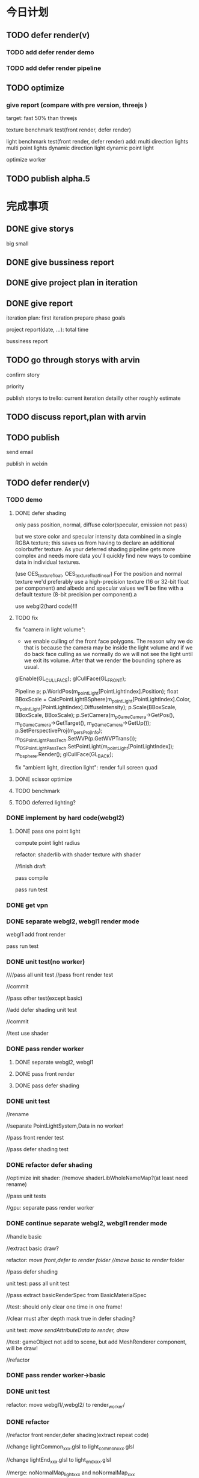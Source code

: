 * 今日计划
** TODO defer render(v)
*** TODO add defer render demo

*** TODO add defer render pipeline

** TODO optimize
*** give report (compare with pre version, threejs )
target: fast 50% than threejs

texture benchmark test(front render, defer render)

light benchmark test(front render, defer render)
add:
multi direction lights
multi point lights
dynamic direction light
dynamic point light




optimize worker


** TODO publish alpha.5


* 完成事项
** DONE give storys
CLOSED: [2017-07-22 Sat 14:39]
big
small



** DONE give bussiness report
CLOSED: [2017-07-22 Sat 15:45]


** DONE give project plan in iteration
CLOSED: [2017-07-22 Sat 15:45]

** DONE give report
CLOSED: [2017-07-22 Sat 17:26]
iteration plan:
first iteration prepare
phase goals

project report(date, ...):
total time


bussiness report


** TODO go through storys with arvin
confirm story

priority


publish storys to trello:
current iteration detailly
other roughly estimate



** TODO discuss report,plan with arvin


** TODO publish
send email

publish in weixin




** TODO defer render(v)
*** TODO demo
**** DONE defer shading
CLOSED: [2017-07-26 Wed 17:42]
only pass position, normal, diffuse color(specular, emission not pass)



but we store color and specular intensity data combined in a single RGBA texture; this saves us from having to declare
an additional colorbuffer texture. As your deferred shading pipeline gets more complex and needs more data you'll
quickly find new ways to combine data in individual textures. 


(use OES_texture_float, OES_texture_float_linear)
For the position and normal texture we'd preferably use a high-precision texture (16 or 32-bit float per component) and
albedo and specular values we'll be fine with a default texture (8-bit precision per component).a 



use webgl2(hard code)!!!




**** TODO fix

fix "camera in light volume":

- we enable culling of the front face polygons. The reason why we do that is because the camera may be inside the light
  volume and if we do back face culling as we normally do we will not see the light until we exit its volume. After that
  we render the bounding sphere as usual.


glEnable(GL_CULL_FACE);
    glCullFace(GL_FRONT);

    Pipeline p;
    p.WorldPos(m_pointLight[PointLightIndex].Position);
    float BBoxScale = CalcPointLightBSphere(m_pointLight[PointLightIndex].Color, 
                                            m_pointLight[PointLightIndex].DiffuseIntensity);
    p.Scale(BBoxScale, BBoxScale, BBoxScale);	
    p.SetCamera(m_pGameCamera->GetPos(), m_pGameCamera->GetTarget(), m_pGameCamera->GetUp());
    p.SetPerspectiveProj(m_persProjInfo); 
    m_DSPointLightPassTech.SetWVP(p.GetWVPTrans());
    m_DSPointLightPassTech.SetPointLight(m_pointLight[PointLightIndex]);
    m_bsphere.Render(); 
    glCullFace(GL_BACK);





fix "ambient light, direction light":
render full screen quad


**** DONE scissor optimize
CLOSED: [2017-07-28 Fri 17:08]

**** TODO benchmark


**** TODO deferred lighting?


*** DONE implement by hard code(webgl2)
CLOSED: [2017-08-04 Fri 15:05]
**** DONE pass one point light
CLOSED: [2017-08-04 Fri 15:05]

compute point light radius


refactor:
shaderlib with shader
texture with shader



//finish draft


pass compile


pass run test


*** DONE get vpn
CLOSED: [2017-08-04 Fri 15:43]


*** DONE separate webgl2, webgl1 render mode
CLOSED: [2017-08-06 Sun 12:37]
webgl1 add front render

pass run test

*** DONE unit test(no worker)
CLOSED: [2017-08-07 Mon 18:45]
////pass all unit test
//pass front render test

//commit


//pass other test(except basic)


//add defer shading unit test

//commit

//test use shader



*** DONE pass render worker
CLOSED: [2017-08-08 Tue 20:40]
**** DONE separate webgl2, webgl1
CLOSED: [2017-08-08 Tue 20:40]

**** DONE pass front render
CLOSED: [2017-08-08 Tue 16:54]

**** DONE pass defer shading
CLOSED: [2017-08-08 Tue 20:40]


*** DONE unit test
CLOSED: [2017-08-10 Thu 10:05]
//rename

//separate PointLightSystem,Data in no worker!


//pass front render test

//pass defer shading test


*** DONE refactor defer shading
CLOSED: [2017-08-11 Fri 09:08]
//optimize init shader:
//remove shaderLibWholeNameMap?(at least need rename)


//pass unit tests


//gpu:
separate
pass render worker




*** DONE continue separate webgl2, webgl1 render mode
CLOSED: [2017-08-13 Sun 17:44]
//handle basic

//extract basic draw?

refactor:
//move front,defer to render/ folder
//move basic to render/ folder



//pass defer shading


unit test:
pass all unit test

//pass extract basicRenderSpec from BasicMaterialSpec

//test:
should only clear one time in one frame!


//clear must after depth mask true in defer shading?




unit test:
//move sendAttributeData to render/, draw/





//test:
gameObject not add to scene, but add MeshRenderer component, will be draw!





//refactor



*** DONE pass render worker->basic
CLOSED: [2017-08-14 Mon 17:11]







*** DONE unit test
CLOSED: [2017-08-14 Mon 17:39]

refactor:
move webgl1/,webgl2/ to render_worker/



*** DONE refactor
CLOSED: [2017-08-15 Tue 11:53]
//refactor front render,defer shading(extract repeat code)

//change lightCommon_xxx.glsl to light_common_xxx.glsl

//change lightEnd_xxx.glsl to light_end_xxx.glsl

//merge: 
noNormalMap_light_xxx and noNormalMap_xxx


//rename shaderSourceBuilderSystem(WorkerSystem) to ShaderXXX


//rename render->data->material_config, shaderLib_generator to IXXX



//refactor extract common code from webgl1, webgl2


//finish todos


//clean code

//update webstorm



*** TODO continue separate webgl2, webgl1 render mode
**** DONE ubo
CLOSED: [2017-08-18 Fri 13:00]
https://stackoverflow.com/questions/38841124/updating-uniform-buffer-data-in-webgl-2
https://www.gamedev.net/forums/topic/655969-speed-gluniform-vs-uniform-buffer-objects/
http://www.realtimerendering.com/blog/webgl-2-new-features/


//remove "gameObject", initBufferDataFunc

//remove ubo_light_model

//lightModel to be float?vec4?

//pass basic render


optimize:
//pointlight add isDirty:
webgl2


//pass run test


unit test

//finish dispose component


//refactor:
split deferShadingSpec.js


//pass render worker:
pass webgl2
pass webgl1




//optimize:
light add isDirty:
webgl1



//unit test

//fix last component index bug


refactor


unit test



**** DONE vao
CLOSED: [2017-08-20 Sun 08:12]
//webgl2

add location
refactor arrayBufferUtils


//webgl1



//unit test




//render worker



//support sharedComponent

test it!


//refactor test:
//rename xxxID to xxXId
//rename xxxWebGLxxxTool to xxxTool


**** DONE glsl 3.0(location)
CLOSED: [2017-08-20 Sun 10:30]
glsl 3.0:
use in, out
add attribute to glsl

render worker


*** DONE finish todo
CLOSED: [2017-08-20 Sun 17:46]
refactor:
rename command_buffer







*** DONE benchmark
CLOSED: [2017-08-21 Mon 20:13]
//unit test

//rename

pass render worker:
pass run in firefox:
webgl1 can pass
webgl2 error!
render worker not support webgl2?


solve in chrome: flash problem(>= 2000)!
webgl1 may better!
why?




//refactor test:
rename one time to once
refactor common data





//pass benchmark_light_xxx

//solve bufferData!



benchmark defer light test


check:
why drop fps?

//cache data


test draw sphere vs full quad


//add scissor optimize



//make some point light move






//test in firefox



*** DONE implement
CLOSED: [2017-08-23 Wed 09:15]
**** DONE pass one direction light
CLOSED: [2017-08-22 Tue 19:04]
//support

//test

//refactor

//test

render worker

test


**** DONE pass one ambient light
CLOSED: [2017-08-22 Tue 21:20]


test:
direction + point:
only bind camera ubo once
only bind light ubo once

test: fix ubo index 0 bug


**** DONE add gl state manage
CLOSED: [2017-08-23 Wed 09:15]



*** TODO refactor
**** DONE render worker not import component->xxx code?
CLOSED: [2017-08-23 Wed 09:20]

**** TODO fix
////not export abstract class to index.ts


////solve test disconnect/slow problem

** DONE give benchmark report
CLOSED: [2017-08-23 Wed 17:30]
test defer+direction,ambient benchmark

////test render worker benchmark

give report




** DONE publish
CLOSED: [2017-08-23 Wed 21:24]
//pass ci



** DONE publish product report
CLOSED: [2017-08-23 Wed 21:24]


* 明日计划
** TODO blog
完成博文：展示函数式编程（fp)＋面向数据(do)＋组件架构在引擎中的设计，为编辑器架构设计提供参考

** TODO defer+forward render
**** TODO support transparent

support use forward shading to draw transparent objects


** TODO refactor: add defer render pipeline
refer to stingray->renderer


user can expand pipeline:
render Object?

add render component?:
defer shading render component
forward render component


refactor glsl:
separate defer render, front render, webgl1, webgl2


need user render script?



*** TODO unit test


*** TODO pass render worker



*** TODO unit test




** TODO publish

** TODO run in mobile
*** TODO add mobile render pipeline

////** TODO publish alpha.6


** TODO refactor: data driven renderer

** TODO publish alpha.8



** TODO add pbr?

** TODO publish


* TODO 未来7日计划
** TODO work with editor
*** TODO refactor
move contract.ts to new project

*** TODO define schema for editor and hot loading data in editor
The entity-component architecture uses external descriptions for all its components, stored in so-called “Schema” files.
Schemas and their properties/fields are treated completely generically, and hence are used for exposing properties to
the editor. Additionally, schemas have a few more other advantages over serialization- or reflection-based approaches,
which is what I wanted to talk about in a future post. 

refer to:
https://blog.molecular-matters.com/2014/02/21/schema-based-entity-component-data-for-fast-iteration-times/
https://blog.molecular-matters.com/2012/01/31/a-content-pipeline-for-fast-iteration-times/
http://bitsquid.blogspot.com/2016/01/hot-reloadable-javascript-batman.html


refer to:
http://bitsquid.blogspot.com/2010/04/our-tool-architecture.html




** TODO summary
*** TODO add clone method

** TODO shadow
use esm instead of vsm?
http://www.klayge.org/2013/10/07/%E5%88%87%E6%8D%A2%E5%88%B0esm/




*** TODO support forward shading shadow

*** TODO support defer shading shadow
优化4：Shadowing pass
KlayGE用shadow map渲染阴影。其生成shadow map的过程和普通方法一样，这里就不累赘了。在使用shadow map的时候有两个选择，以前
的方法是在lighting pass里计算光照的时候就查询shadow map，同时计算阴影。另一个方法来自Screen space shadow map。在每个
lighting pass之前加一个shadowing pass，仅仅查询shadow map和计算阴影本身（结果是个灰度图）。这样的好处是，shadowing可以在
更低的分辨率上计算，而不用和lighting pass用同样的分辨率，提高效率。另外，shadowing pass的结果可以像screen space shadow
map那样做一次blur，在让lighting pass使用。 


https://newq.net/publications/more/s2015-many-lights-course -> Part 3: Efficient Shadows from Many Lights



*** TODO pass render worker


** TODO add Data component





** TODO finish Transform(rotation, translate...)
implement all functions

add more unit

** TODO publish types to definition repo
publish wonder-fantancy-land types
(update wonder.js)

** TODO Wonder.js/wonder-package not post install global packages!
"postinstall": "sudo npm install -g typescript@next && sudo npm install -g rollup && sudo npm install -g typescript-formatter",


** TODO refactor
change Director,GPUDetector to function!

** TODO demo test(in new branch to test)(no unit test,render test)
*** TODO Data driven renderer
rewrite renderer
*** TODO try use webAssembly in engine for cpu compute
**** TODO write a webAssembly demo
use https://github.com/01alchemist/TurboScript to compile js to webAssembly
use webAssembly js api to invoke it in js in demo
*** TODO render rewrite(v)
**** TODO transient Resource System
https://www.slideshare.net/DICEStudio/framegraph-extensible-rendering-architecture-in-frostbite
memory pool for textures



*** TODO finish the way which user can extend by npm/github repo
need use other instead of npm?
(learn http://bitsquid.blogspot.it/2016/01/introducing-stingray-package-manager-spm.html)


*** TODO refactor
refactor getComponent->paradigms



add "compilerOptions" to tsconfig.json(add to base tsconfig.json, others extend it)


mateiral add to meshrenderer


use es5,es6->Object added method to refactor:
use assign instead of extend?

optimize deep clone:
http://stackoverflow.com/questions/122102/what-is-the-most-efficient-way-to-deep-clone-an-object-in-javascript?rq=1
http://stackoverflow.com/questions/728360/how-do-i-correctly-clone-a-javascript-object?rq=1

use keys in Hash->getKeys?


upgrade typescript to 2.2

*** TODO loader,asset data driven
refer to https://blog.molecular-matters.com/2013/05/17/adventures-in-data-oriented-design-part-3b-internal-references/:
 you can still make sure that the scripts themselves are contiguous in memory by allocating them with a suitable
 allocator. As an example, I use a linear/stack-based allocator for all resources being loaded, and resources are sorted
 inside their resource bundles. This means that in memory, all script code (also meshes, textures, etc.) will be right
 next to each other, with pointers to scripts stored elsewhere. 




use string id:
http://cowboyprogramming.com/2007/01/04/practical-hash-ids/
http://www.randygaul.net/2015/12/11/preprocessed-strings-for-asset-ids/

** TODO continue rewrite(keep engine size min)(1.0.0-alpha.xxx)
*** TODO use Data-Driven Design?





Applications in Games
• Particles, Soft-body, Rigid-body, Fluid Simulation
• Collision, Visibility Detection
• Skeletal Animation
• Group Behavior Simulation

http://twvideo01.ubm-us.net/o1/vault/gdcchina14/presentations/833779_MiloYip_ADataOriented_EN.pdf

http://www.slideshare.net/DICEStudio/culling-the-battlefield-data-oriented-design-in-practice



Think about data first, and code second. Class hierarchies aren’t important, but data access patterns are.
Think about how data in your game is accessed, how it is transformed, and what you end up doing with it, e.g. particles, skinned characters, rigid bodies, and tons of other examples.
When there’s one, there’s many. Think in streams of data.
Be aware of the overhead of virtual functions, pointers to functions, and pointers to member functions.



study "virtual function"




**** TODO unity
https://forum.unity3d.com/threads/data-oriented-designed-game-in-unity.350118/

what's Unity DOES?
Unity DOES use DOD, in the places where it eeks out large benefits.

Mesh data and texture data just makes more sense that way. 
*** TODO support multi-thread(maybe need rewrite runtime)
js multi thread:
https://blog.mozilla.org/javascript/2015/02/26/the-path-to-parallel-javascript/
https://developer.mozilla.org/en-US/docs/Web/JavaScript/Reference/Global_Objects/SharedArrayBuffer

simd
https://blog.mozilla.org/javascript/2015/03/10/state-of-simd-js-performance-in-firefox/

extract multi thread object/component?


**** TODO multi-thread render
http://www.cnblogs.com/ixnehc/archive/2008/09/04/1284708.html
http://www.bennychen.cn/2011/01/%E5%85%B3%E4%BA%8E%E6%B8%B8%E6%88%8F%E5%BC%95%E6%93%8E%E5%A4%9A%E7%BA%BF%E7%A8%8B%E7%9A%84%E4%B8%80%E4%BA%9B%E6%95%B4%E7%90%86%E5%92%8C%E6%80%9D%E8%80%83/
http://www.cppblog.com/flagship/archive/2009/03/25/77886.html

unity:
https://blogs.unity3d.com/cn/2015/02/06/extending-unity-5-rendering-pipeline-command-buffers/
https://docs.google.com/document/d/1e2jkr_-v5iaZRuHdnMrSv978LuJKYZhsIYnrDkNAuvQ/edit
https://github.com/Unity-Technologies/ScriptableRenderLoop
**** TODO multi-thread load asset



support load multi part of one model?
(refer to http://www.inka3d.com/)
**** TODO multi-thread collision(refer to babylonjs->worker)
*** TODO rewrite render loop(refer to unity)
**** TODO refactor?
refactor: move material to renderer?


add billboard/line renderer?

add skin mesh renderer?
https://docs.unity3d.com/Manual/class-SkinnedMeshRenderer.html

**** TODO support command buffer
https://docs.unity3d.com/Manual/GraphicsCommandBuffers.html
https://docs.unity3d.com/ScriptReference/Rendering.CommandBuffer.html


add more render command(e.g., set render target, ...)

**** TODO support Scriptable Render Loops
https://docs.google.com/document/d/1e2jkr_-v5iaZRuHdnMrSv978LuJKYZhsIYnrDkNAuvQ/edit#
https://github.com/Unity-Technologies/ScriptableRenderLoop

TL;DR
Motivation
Need to perform better on modern hardware
Easier to customize & extend, less “black box”
Easier dealing with backwards compatibility
Scriptable Render Loops: the new foundation
API Overview
Usage, inner workings, performance
New built-in “HD Render Loop”
Lighting Features
Material Features
Camera Features
Workflow / Debug Features
Appendix - Current Rendering Pipeline in Unity
Shadows
Forward Rendering
Deferred Shading
Customization
TL;DR
Reimagine the rendering pipeline to support more flexibility and transparency. The main Unity rendering pipeline will be replaced by multiple "Render Loops", built in C# on a C++ foundation. The C# code for the "Render Loops" will be open-sourced on GitHub, enabling users to investigate, enhance, or create their own custom render loops.
Motivation
Current Unity’s rendering pipeline is described in Appendix - Current Rendering Pipeline. There are several improvements we want to make -- the major ones are spelled below.
Need to perform better on modern hardware
Both “one light per draw call” forward rendering, and “stencil mark + draw shape per light” deferred shading are not exactly modern approaches -- they were fine for roughly DX9 hardware, but with advent of compute shaders generally we can do much better. Our forward shading suffers from too many draw calls (CPU + vertex transform cost) and bandwidth consumed by repeated sampling of surface textures & blending; whereas deferred shading suffers from draw call count, not enough light culling, cost of doing stencil mark + draw call per light and repeated fetching of G-buffer data. Additionally, on tile-based GPUs it does tile store+load too much when realtime shadows are involved, and does not take advantage of tile storage or framebuffer fetch.
We’d like to ship Unity with an out-of-the box rendering pipeline that is targeted at modern hardware -- where we can rely on API & GPU features like compute shaders, draw call instancing, constant buffers etc.
Easier to customize & extend, less “black box”
Most of Unity users would probably not modify the built-in rendering pipeline, but some of the more advanced teams do want to modify or extend it. So it has to be extensible and much less opaque than today.
While the current rendering pipeline is somewhat extensible (users can write their own shaders, manually control camera rendering, change settings, extend the rendering pipeline with command buffers), it is not extensible enough. Additionally, it is too much of a “black box”, and while the documentation, conference presentations, MIT-licensed built-in shader source code and community knowledge does fill in the gaps, some parts are hard to understand without a Unity source code license. We want all the high level code and shader/compute code to be a MIT-licensed open source project, similar to how Post-Processing, UI or Networking already are.
A “single render pipeline for everything” likely has some compromises that make it more flexible at expense of performance. We imagine that, for example, these kinds of rendering pipelines would make sense in many cases:
Optimized for modern PC/console (DX11 baseline, “high end” graphics).
Optimized for on-tile storage of mobile GPUs, using framebuffer fetch or other available techniques.
Optimized for VR (e.g. forward shading + MSAA, single-pass rendering, caching/sharing eye rendering results in distance, various schemes of viewport/resolution stitching).
Optimized for low-end devices (old mobile, old PC) or simple 2D games: simple one pass lighting (limited # of lights, and/or vertex lighting).
These don’t have to be physically separate rendering pipelines, could be options in some other existing pipelines.
Easier dealing with backwards compatibility
This is a hard problem for us at Unity R&D, basically doing big changes to how the rendering engine works is quite hard -- mostly because people do expect to update to a more recent Unity version and have things “still working as they did”. Except when they don’t, i.e. they actively want new changes... For example, we changed Standard shader from Blinn-Phong to GGX specular in Unity 5.3 -- mostly this is a good thing, except for people who were mid-production and now their specular behaves differently (so they probably have to re-tweak their lighting setups and materials).
We’re thinking, that if the high level structure of the rendering code, and all the shader code, was easily “forkable” and versionable, then this problem could become easier.

Scriptable Render Loops: the new foundation
We think all or most of the problems listed above can be solved fairly elegantly by having a solid, orthogonal, performant foundation to build upon, which would basically be “an ability to render sets of objects with various filtering criteria efficiently”. The division of work would be:
Unity C++ code
C#/shader code (MIT open source)
Culling
Render set of objects with filter/sort/params
Internal graphics platform abstraction
Camera setup
Light setup
Shadows setup
Frame render pass structure & logic
Shader/compute code

The C++ side would be mostly not even aware that things like “Camera” or “Light” exist; e.g. culling code gets arrays of bounding primitives and matrices / culling planes as input. It does not care whether it’s culling main view, reflection rendering view or a shadow map view.
Likewise, rendering code is expressed in terms of “from the culling results, render everything that is within opaque render queues range, has this shader pass and does not have that shader pass, sort by material then by distance, setup light probe constants per-object”. There is some amount of conventions and built-in things in there, mostly in what kind of data should be set as per-instance data for each object (light probes, reflection probes, lightmaps, per-object light lists etc.).
There’s a lot of underlying platform graphics abstraction changes that we’re doing in order to be able to provide a robust, high performance and orthogonal set of “building blocks” to build scriptable render loops upon, but they are mostly outside of the scope of this document. Some of the changes worked on are:
Expose “Buffer” as a C# class, that would be used for all kinds of buffer data (vertices, indices, uniforms, compute data etc.). Ability to create and manually update uniform/constant buffers from C# side.
Compute shader related improvements, particularly how data is passed to them.
Remove split between TextureFormat and RenderTextureFormat, have something like “DataFormat” instead that is used in all graphics related code (similar to DXGI formats on D3D). Expose more formats than today.
Asynchronous readbacks of GPU data. Asynchronous compute.

API Overview
Note: the API is in flux, and this document might not be exact wrt whatever Unity version you’re testing with right now.
The main entry point is RenderLoop.renderLoopDelegate, which is in a form of
bool PrepareRenderLoop(Camera[] cameras, RenderLoop outputLoop);
When the render loop delegate is registered, then all rendering goes into that function, and the existing built-in rendering loops are not executed at all.
Inside of the render loop delegate, typically it would do culling for all the cameras (via the new CullResults class), and then do series of calls to RenderLoop.DrawRenderers intermixed with CommandBuffer calls to setup global shader properties, change render targets, dispatch compute shaders etc.
Overall, the design is that the C# render loop code has full control over per-camera logic (it gets all cameras as input), and all per-light logic (it gets all visible lights as a culling result), but generally does not do per-object logic. Objects are rendered in “sets” -- DrawRenderers call that specifies which subset of visible objects to render, how to sort them, and what kind of per-object data to setup.
The simplest possible render loop would look something like this:
public bool Render(Camera[] cameras, RenderLoop renderLoop)
{
  foreach (var camera in cameras)
  {
      // cull a camera
      CullResults cull;
      CullingParameters cullingParams;
      if (!CullResults.GetCullingParameters (camera, out cullingParams))
          continue;
      cull = CullResults.Cull (ref cullingParams, renderLoop);
      renderLoop.SetupCameraProperties (camera);

      // setup render target and clear it
      var cmd = new CommandBuffer();
      cmd.SetRenderTarget(BuiltinRenderTextureType.CameraTarget);
      cmd.ClearRenderTarget(true, true, Color.black);
      renderLoop.ExecuteCommandBuffer(cmd);
      cmd.Dispose();

      // draw all the opaque objects using ForwardBase shader pass
      var settings = new DrawRendererSettings(cull, camera, "ForwardBase");
      settings.sorting.sortOptions = SortOptions.SortByMaterialThenMesh;
      settings.inputFilter.SetQueuesOpaque();
      renderLoop.DrawRenderers(ref settings);

      renderLoop.Submit ();
  }
  return true;
}


Most important new scripting APIs:
// main entry point
struct RenderLoop
{
void ExecuteCommandBuffer (CommandBuffer);
void DrawRenderers (ref DrawRendererSettings);
void DrawShadows (ref DrawShadowsSettings); // similar, slightly specialized
void DrawSkybox (Camera);
static PrepareRenderLoop renderLoopDelegate;
}

// Setup and control how sets of objects are rendered by RenderLoop.DrawRenderers
struct DrawRendererSettings
{
DrawRendererSortSettings sorting;
ShaderPassName shaderPassName;
InputFilter inputFilter;
RendererConfiguration rendererConfiguration;
CullResults cullResults { set };
}

struct DrawRendererSortSettings
{
Matrix4x4 worldToCameraMatrix;
Vector3 cameraPosition;
SortOptions sortOptions;
bool sortOrthographic;
}

enum SortOptions { None, FrontToBack, BackToFront, SortByMaterialThenMesh, ... };

struct InputFilter
{
int renderQueueMin, renderQueueMax;
int layerMask;
};

// what kind of data should be set up per-object when rendering them
[Flags] enum RendererConfiguration
{
None,
PerObjectLightProbe,
PerObjectReflectionProbes,
PerObjectLightProbeProxyVolume,
PerObjectLightmaps,
ProvideLightIndices,
// ...
};

// Culling and cull results
struct CullResults
{
VisibleLight[] visibleLights;
VisibleReflectionProbe[] visibleReflectionProbes;
bool GetCullingParameters(Camera, out CulingParameters);
static CullResults Cull(ref CullingParameters, RenderLoop renderLoop);
// utility functions, like
// ComputeDirectionalShadowMatricesAndCullingPrimitives etc
}


struct CullingParameters
{
int isOrthographic;
LODParameters lodParameters;
Plane cullingPlanes[10];
int cullingPlaneCount;
int cullingMask;
float layerCullDistances[32];
Matrix4x4 cullingMatrix;
Vector3 position;
float shadowDistance;
ReflectionProbeSortOptions reflectionProbeSortOptions;
Camera camera;
}

struct VisibleLight
{
LightType lightType;
Color finalColor;
Rect screenRect;
Matrix4x4 localToWorld;
Matrix4x4 worldToLocal;
float range;
float invCosHalfSpotAngle;
VisibleLightFlags flags;
Light light { get }
}

struct VisibleReflectionProbe; // similar to VisibleLight…

The API outlined above is very much not final! Things that are very likely to change:
Considering an option to not have RenderLoop class, but instead have CommandBuffer contain functions like DrawRenderers etc., and possibly have nested command buffers too.
Culling API changes to enable more performance, i.e. jobified culling overlapping with other work.
Possibly more renderer filtering options.
More explicit “render pass” controls, instead of current “set render target” API.
Usage, inner workings, performance
The general flow is that your own render loop code is responsible for culling, and for rendering everything. Including setting up per-frame or per-renderpass shader uniform variables, managing temporary render targets and setting them up, dispatching compute shaders etc.
Visible lights and probes can be queried from the cull results, and for example their information put into compute shader buffers for tiled light culling. Alternatively, the render loop provides several ways of setting up per-object light lists for DX9-style forward rendering.
On the CPU performance side, the API is built in a way where there’s generally no per-object operations going on -- the C# side of the code is independent of the scene complexity. It typically loops over cameras, and does some iteration over visible lights to either render shadows, or to pack light data for shader usage. The rest of code that is written in C# is setting up render passes / render textures, and issuing “draw this subset of visible objects” commands.
The C++ part of code (culling, DrawRenderers, DrawShadows) is written in a high-performance style that generally just goes over tightly packed data arrays, and is internally multithreaded. Our current experiments show that with this split (high level frame setup in C#, culling/rendering in C++) we can get same or even better performance of our previous rendering loop implementations.
The C# side looks like it would create a lot of garbage-collected objects; we are looking into ways of exposing “native” (C++ side) data directly to C# without extra round-trips; in C# that would look very similar to an array that writes directly into native side memory. This is a somewhat separate topic, which we’ll talk about separately.

New built-in “HD Render Loop”
We plan to provide a built-in “HD Render Loop” targeted at modern (compute-capable) platforms. Currently it is developed with PC and PS4/XB1 consoles in mind, but we’ll be looking at optimizing it for high-end mobile platforms too. Of particular interest for mobile is optimizing it for on-tile storage / framebuffer fetch and other bandwidth-saving techniques.
Internally, shaders are written in a way that is less reliant on separate shader variants for every imaginable knob, and more using “static” (uniform based) branching, with shader variant specializations only used where that makes sense based on shader analysis / profiling on modern GPUs.
The new HDRenderLoop is being developed at github ScriptableRenderLoop (might be messy at any point, only use if you’re super-curious right now).
Lighting Features
Tiled light culling with compute shaders:
Fine pruned tiled lighting (FPTL) for deferred shaded opaque objects.
Clustered tiled lighting for forward-rendered objects and transparencies.
Rendering can be switched between deferred and forward, depending on what is better for the project.
Lights:
Usual punctual (point/spot) and directional lights.
Area lights (polygonal lights and line lights).
Correct linear lighting & PBR.
Physical light units, IES lights.
(Later) Frustum lights (i.e. bounded directional light).
Shadows:
All realtime shadows are suballocated from a single atlas.
Intuitive controls over shadow memory budget and per-light resolution overrides.
Better PCF filtering, particularly for spot/point lights.
Shadows on semitransparent objects.
GI:
Correct HDR.
Consistency with direct illumination.
(Later) Improved Shadows
Exponential shadow maps (ESM/EVSM).
Improved shadows for area lights.
(Later) Volumetric Lighting
Sky/fog atmospheric scattering model.
Local fog.
Material Features
GGX with Metal & Specular parametrizations, similar to current Standard shader.
Anisotropic GGX (Metal parametrization)
Sub-surface scattering & transmission
Clear coat
Double sided support
Good specular occlusion
Layered materials (mix & mask inputs of other materials, with up to 4 layers)
Heightmaps either via parallax or displacement tessellation
(later) Built-in LOD cross-fade / dithering
(later) Hair, Eye, Cloth shading models
Camera Features
Physically based camera parameters
Support for Unity’s PostProcessing stack
Distortion
Velocity buffer (for motion blur / temporal AA)
(later) Half/quarter resolution rendering (e.g. for particles) and compositing.
Workflow / Debug Features
Views of shader inputs (albedo, normals etc.)
Views of all intermediate buffers of rendering (lighting, motion vectors etc.)
Debug menu to control rendering of various passes

Appendix - Current Rendering Pipeline in Unity
Currently (Unity 5.5 and earlier) Unity supports two rendering pipelines for scene (forward rendering and deferred shading), and one way to render realtime shadows. Following is the description of the current pipeline in more detail:
Shadows
Shadowing system mostly works the same no matter whether the forward or deferred shading is used.
Each realtime light with shadows enabled gets a separate shadow map.
Shadow maps are traditional depth texture maps, in shaders sampled with PCF filtering (no VSM/EVSM etc. shadows).
Directional lights can use cascaded shadow maps (2 or 4 cascades); the shadow map space is divided into cascades like in an atlas.
Spot lights always use simple 2D shadowmap; point lights use a cubemap.
Shadowmap size is computed based on quality settings, screen resolution and light’s projection size on screen; or can be controlled by game developer explicitly from scripts per-light.
Cascaded shadow maps are applied in “screen space” -- there’s a separate “gather and do PCF filtering” step that produces screenspace shadow mask texture; later on regular object rendering just does one sample into this texture.
No support for receiving shadows onto semitransparent objects.
Forward Rendering
The default mode of operation is largely DX9-style “one draw call per light with additive blending”. Quality settings of the game determine how many lights per-object will be rendered in realtime; the rest are folded into a spherical harmonics (SH) representation and rendered together with other ambient lighting.
Optionally before main scene rendering: a “depth texture” rendering pass. This kicks in if scripts require it, or other features (e.g. realtime cascaded shadows) need it. Conceptually this is similar to Z-prepass; produces a texture with scene depth buffer.
Optionally before main scene rendering: a “motion vectors” rendering pass. This kicks in if scripts (e.g. motion blur or temporal AA) require it. Renders a texture of velocity vectors for objects that need them.
Realtime shadow maps are rendered before main scene rendering; all shadows are in memory at once.
Actual scene rendering pass specialized in two shader sets: “ForwardBase” (ambient/probes + lightmaps + lighting/shadows from main directional light), followed by additive blending “ForwardAdd”, that does realtime lighting one light at a time.
Deferred Shading
This is “traditional” DX9-style deferred shading: G-buffer rendering pass, followed by “render light shapes one by one” pass where each of them reads G-buffer data, computes illumination and adds it into lighting buffer.
Similar to forward rendering, an optional motion vectors pass before the G-buffer.
Reflection probes are rendered one by one similar to lights, by rendering box shapes and adding reflections into a texture.
Lights are rendered one by one, by rendering light shapes (fullscreen quad or sphere or cone) and adding reflections into a texture.
Shadow map for a light is rendered just before rendering each light, and generally discarded right after done with it.
Stencil marking is used for both lights and reflection probes to limit the amount of pixels actually computed.
Objects that don’t support deferred shading, and all semitransparent objects, are rendered using forward rendering.
Customization
It is possible to customize the above behavior to some extent, but not much. For example, Valve’s The Lab Renderer (on Asset Store) replaces the built-in behavior by (purely in C# + shaders):
Implementing a custom shadows system, where all shadows are packed into one atlas.
Custom forward rendering system, where all lights are rendered in one pass; light information is setup into custom shader uniform variables.
**** TODO support render component?(refer to Scriptable Render Loop design!)
(upgrade render command to render component?)
so now has two type component:
logic component
render component


regard different render loop as different render object
(mobile,webgl1 pc,webgl2 pc)
(forward render, defer render)

so now has two type object:
logic object
render object




so now has two type script component user can control:
logic script component
render script component(replace command buffer design?)



move buffer,bufferContainer logic to component?
(e.g. so can move animation,shadow logic all to component?)
or buffer,bufferContainer can be extensible by user?


solve:
communication between:
logic object and render object
logic component and render component


*** TODO add unit test

*** TODO enhance render test

ci can run render test

can generate correct image in the debug page of render


use headless-gl + jest + ci to test!!!???
https://github.com/socialtables/webgl-test-ci



**** TODO solve "render test not pass in outer screen" problem

**** TODO move render test to npm/submodule
move more samples there


add README.org:
todo: add compare in two way:
- overlap yours and correct img
- get diff pixel img

**** TODO add render test

*** TODO add benchmark auto test
build basic test scenes

compare with time

*** TODO solve how to extend by user:(refer to unity)


how to write own component
how to write own extension(material)
build component repository?


**** TODO extend script
user can write local script component

**** TODO extend material
user can add custom material, custom glsl, custom shaderLib_generate, custom render module(like defer, front render
module/system)
(but how to handle render worker?)




**** TODO extend glsl

***** TODO glsl use require,include?
@bhouston what about a custom webpack loader for the glsl files instead of using the raw-loader? The loader could take care of recursively resolving any #include lines in the root shader file. Any shader could be required in with e.g.:

var vert = require('three-glsl!../shaders/my-shader.vert')
var frag = require('three-glsl!../shaders/my-shader.frag')
just a thought

**** TODO extend component
user can write local/public component

add wonder_component_config.json, add "components" field.
e.g.
{
components:[
"wonder-component-aaa"
]
}

wonder should read this field and register it


public component:
(refer to typescript->d.ts)
user should send it to public github repository
in ci, it will check and run unit test

after pass ci and merge it, it will be published to @wonder-components/xxx npm package 




*** TODO study how to separete low-level(optimized) and high-level(extensible) parts
refer to unity:
low-level:c++   high performance, multi thread
high-level:c#   extensible

*** TODO study script(integrate with engine?)
*** TODO move event manager to be npm package
*** TODO build simple world editor(v)


*** TODO optimize sort render command(WebglRenderer.ts)
use radix sort?

refer to:
https://www.byvoid.com/zhs/blog/sort-radix
http://www.dataorienteddesign.com/dodmain/node10.html


use web worker to parallel sort:
It is possible to make this last stage of the process parallel by having each sorter ignore any values that it reads
that are outside its working set, meaning that each worker reads through the entire set of values gathering for their
bucket, but there is still a small chance of non-linear performance due to having to write to nearby memory on different
threads. During the time the worker collects the elements for its bucket, it could be generating the counts for the next
radix in the sequence, only requiring a summing before use in the next pass of the data, mitigating the cost of
iterating over the whole set with every worker. 

If your data is not simple enough to radix sort, you might be better off using a merge sort or a quick sort, but there
are other sorts that work very well if you know the length of your sortable buffer at compile time, such as sorting
networks. Through merge-sort is not itself a concurrent algorithm, the many early merges can be run in parallel, only
the final merge is serial, and with a quick pre-parse of the to-be-merged data, you can finalise with two threads rather
than one by starting from both ends (you need to make sure that the mergers don't run out of data). Though quick sort is
not a concurrent algorithm each of the sub stages can be run in parallel. These algorithms are inherently serial, but
can be turned into partially parallelisable algorithms with O(log n) latency. 



Multi-threaded sorting: Each command bucket can be sorted independently, in parallel.





*** TODO add collision(v) 
**** TODO multi thread
***** TODO add benchmark(refer to threejs,babylonjs)

*** TODO webgl2(v)

*** TODO add load asset(v)
**** TODO add AssetDatabase to support aync load asset
(move out to be a project in wonder group?)
*** TODO add cpu particle system(v)
*** TODO add hdr post effect(v)(move to extension)
**** TODO design
refer to unity post process stack:
https://forum.unity3d.com/threads/new-post-processing-stack-pre-release.435581/
https://github.com/Unity-Technologies/PostProcessing/wiki
https://www.reddit.com/r/Unity3D/comments/56r2h6/unity_technologies_postprocessing_stack_image/

refer to babylonjs

*** TODO support webp image format
https://isux.tencent.com/introduction-of-webp.html


** TODO fix bug(refer to mine/Wonder.js->commits)
//UIRenderer support set canvas size(left,top,width,height)


//fix OBJ converter->ObjectsConverter:
refer to threejs->OBJMTLLoader.js
use 0419.obj model
(children should be 448, but mine is 300+!)
(the g group is wrong! maybe all should rewrite!)



//model info

//model color

optimize picking:
compute center point, closest to camera

////show house:
double side?

use basic material?


//flag a,b,c


need add mesh collider

** TODO update .gltf(.wd) to 2.0

** TODO advanced multi-thread
*** TODO multi thread logic
**** TODO add action
**** TODO add collision

*** TODO SIMD



*** TODO task system
main threads(update thread, render thread)
worker threads:worker_thread_count = number_of_cores - main_thread_count


work items



sub task?


task manager

one depend?

priority



open list(not completed job) + need perform list

**** TODO optimize create render command
preallocate 10000 render commands in array

multi thread create render command

**** TODO define render data in config file

*** TODO thread pool
http://www.smartjava.org/content/html5-easily-parallelize-jobs-using-web-workers-and-threadpool
http://stackoverflow.com/questions/13574158/number-of-web-workers-limit
** TODO use optimize-js to package
https://github.com/nolanlawson/optimize-js


////***** TODO add package unit tests
** TODO optimize shaders
https://www.zhihu.com/question/22595954/answer/61277904
study:
tag math+visibility组件
shader cache收集系统


Windows performance toolkit




only iterate shader lib once



看来是根据序号得到顶点变量名
这个处理的好，这样通过查询来获得变量名，就不要先保存这些变量名了:
refer to three:
function fetchAttributeLocations( gl, program, identifiers ) {

		var attributes = {};

		var n = gl.getProgramParameter( program, gl.ACTIVE_ATTRIBUTES );

		for ( var i = 0; i < n; i ++ ) {

			var info = gl.getActiveAttrib( program, i );
			var name = info.name;

			// console.log("THREE.WebGLProgram: ACTIVE VERTEX ATTRIBUTE:", name, i );

			attributes[ name ] = gl.getAttribLocation( program, name );

		}

		return attributes;

	}


function WebGLUniforms( gl, program, renderer ) {

	UniformContainer.call( this );

	this.renderer = renderer;

	var n = gl.getProgramParameter( program, gl.ACTIVE_UNIFORMS );

	for ( var i = 0; i < n; ++ i ) {

		var info = gl.getActiveUniform( program, i ),
			path = info.name,
			addr = gl.getUniformLocation( program, path );

		parseUniform( info, addr, this );

	}

}



** TODO skin optimize
*** TODO use blender to build skin animation


fix yuan bao problem:
the animation and the static model's rotation is not the same!(animation has rotate(0,-90,0)!)
(
gltf is correct(monster is correct)(by compare with threejs)

but fbx is wrong!(xsi_man_skinning.fbx)(compare with threejs->webgl_loader_fbx.html)
maybe the bind shape matrix is wrong? need parse!?
# parse bind shape matrix:
# http://www.gamedev.net/topic/574309-solved-fbx-animation-problems/
# refer to babylonjs->SkinInfo.cpp->bindPoses ?)




*** TODO support multi animations in one fbx
pass fbx->converter->multi skin animations!:
use blender to add multi animations of one model in one .fbx file
learn how to separate and combine character and its props animations!


*** TODO optimize skin
fbx:
  parse bind shape matrix:
  http://www.gamedev.net/topic/574309-solved-fbx-animation-problems/
  refer to babylonjs->SkinInfo.cpp->bindPoses ?




optimize: 
not update tranlation,scale(pre handle key frame data)



write to texture:
judge vertex texture


//add basic optimize


add render test


optimize: 
//if bindShapeMatrix is identify, set it null and not multiply

other "todo" optimizes


optimize:
query max uniform data arr count



compute in gpu
1) Make sure that the size of the bones array is correct. Often times, you will find that part of the mesh is skinned fine while the other parts are not skinned correctly. If so make sure the size of the bones array is correct.  

There are two things that you have to be careful about.





*** TODO publish





** TODO fbx support morph anim

*** TODO pass skin + morph(use blender)

*** TODO publish


** TODO support animation blend

*** TODO publish

** TODO support animation control(using action to control)
refer to unity:
https://docs.unity3d.com/Manual/AnimationSection.html



support time limit logic(e.g. isTimeExceed5000)

support frame control

*** TODO refactor:extract AnimationEngine and move out to be a new project

*** TODO publish


** TODO finish phone->todo
*** TODO use compress texture?

support .pvr in ios

**** TODO use blender to generate compress texture

*** TODO audio add more control(play one time, stop...)


*** TODO publish 
** TODO optimize(beta)
*** TODO read references
https://developer.nvidia.com/nvidia-gpu-programming-guide

http://www.cnblogs.com/ghl_carmack/p/4107042.html


*** TODO cpu optimize
optimize clone,extend,deepextend:
https://cnodejs.org/topic/56c49662db16d3343df34b13
use Object.assign()
https://github.com/Microsoft/TypeScript/issues/3429
( typescript2.2->extend)
https://github.com/Microsoft/TypeScript/pull/13604






optimize transform:
optimize Transform->state?

check is the same in setting position,scale,rotation, localXXX(new value === old value, not set,dirty?)



optimize shader:
staticly compile shader param of libs to one large collection of the one entityObject
(so no need to iterate the shader libs at runtime)


*** TODO memory optimize
add global Temp class, for save temp matrix,vector...
(refer to bjs->math.ts->Temp class)

use memory pool instead of Temp class?
(refer to sk_design->MemoryUtil,MemoryPool)



show memory info:
refer to sk_design->WebGLRenderer->dump method


optimize Vector2/3/4:
remove "values" attr


optimize hash->removeChild



memory optimize:
https://www.scirra.com/blog/76/how-to-write-low-garbage-real-time-javascript
http://blog.tojicode.com/2012/03/javascript-memory-optimization-and.html

http://www.cocos2d-x.org/wiki/How_to_Optimise_Memory_Usage
http://www.cocos2d-x.org/wiki/Memory_Management_of_JSB

http://stackoverflow.com/questions/13914959/three-js-memory-management


http://www.html5gamedevs.com/topic/6903-memory-consumption-difference-between-111-and-112-beta/




use instance pool to re-use render commands

*** TODO specific optimize
**** TODO octree optimize
**** TODO instance optimize
////**** TODO shadow optimize

*** TODO optimize skeleton animation
把所有不同的角色的骨骼相关的矩阵和变换信息写入到纹理里(refer to playcanvas, threejs)
(fallback:if not support vertex texture, pass uniform data instead)
http://ftp.opengpu.org/forum.php?mod=viewthread&tid=18164&extra=page%3D1

http://http.developer.nvidia.com/GPUGems3/gpugems3_ch02.html

https://github.com/mrdoob/three.js/issues/3187


use Skinned Instancing

use quaternion for rotate skeleton



*** TODO more?


** TODO finish projects to apply engine(beta)
(add needed feature from 0.x engine version!!!)

*** TODO game code should not import not used code
not initData/add init,dispose together?
or game code will not import code except initData?

*** TODO in pc
**** TODO write a rpg game(spirit game)(spirit dream?)(can get resource about 3d engine, meditation, spirit, pi gu, juexing...)
refer to https://github.com/pissang/qtek-bootcamp 

use blender to generate assets


**** TODO build custom outer scene(octree+lod+direction light+collision+shadowmap+terrain+water(mirror reflection, refraction) + morph animation player character)
***** TODO support physics heightmap
add physics box,sphere
player can collision with these box,sphere







add demo:
refer to babylonjs->Samples/Scenes/WorldMonger/

refer to http://www.babylonjs-playground.com/#E6OZX#7
add mix map, normal map

layer texture(blend)(use blend map)

water

cloud

sky dome


add tree

add grass

shadow(shadowMap, lightMap)




**** TODO build custom room scene(point light+lightmap+shadowmap+cubemap reflection+articulated camera+collision)





*** TODO in mobile
**** TODO run in mobile
***** TODO rewrite bainian project(use require:cmd/nodejs)
****** TODO fix in mobile
run in mobile environment:
fix skin animation:(first animation is not play completely)
(due to elapsed !== _beginElapsedxxx at the first update!)
refactor and test: save begin time
articulated also has the bug!?


build mobile test environment



fix:
set pixel ratio in mobile -> set style width/height?
         view.width = view.width * window.devicePixelRatio;
         view.height = view.height * window.devicePixelRatio;
         view.styleWidth = view.width + "px";
         view.styleHeight = view.height + "px";

set viewport?:
gl && gl.viewport(
    camera.viewPort[0] / window.devicePixelRatio,
    camera.viewPort[1] / window.devicePixelRatio,
    camera.viewPort[2] / window.devicePixelRatio,
    camera.viewPort[3] / window.devicePixelRatio
);



optimize:
hongbao-> parse and assemble geometry is slow
(compress position,joint,weight... to one buffer)





fix:
maoke->arcball camera->roll up/down is wrong!

unify Animation,SingleLayerKeyFrameAnimation,MultiLayerKeyFrameAnimation->play->params
refactor Animation,SingleLayerKeyFrameAnimation,MultiLayerKeyFrameAnimation->playOneTime(move to Animation)


optimize:
maoke->arcball camera->roll is very slow!




enhance mobile debug:
rewrite console:
http://eclipsesource.com/blogs/2012/08/14/debugging-javascript-on-android-and-ios/
use vconsole:
https://www.qianduan.net/vconsole-open-source/

show profile info



feat: Collider add "setFromVertices"
















optimize:
//solve switch cat slow:
//precompute cat2 bone matrix(update(0)?)


//play sound after show 






















**** TODO mobile optimize
http://www.cnblogs.com/ghl_carmack/p/5401906.html
http://www.cnblogs.com/gameknife/p/3515714.html

https://developers.google.com/speed/docs/insights/mobile

***** refer to hongbao:
optimize:
show other model in later(show bainian animation of another model when click on first model)

optimize:
parse and assemble hilo3d(now parse geometry is very slow)



optimize hongbao in ios(also in android?):
optimize model->antialias in android,ios




optimize hongbao->03b -> cat(xxxSurface_251(66?))->normal compute:
isn't correct!


**** TODO optimize asset
refer to hongbao:
optimize skin animation
optimize model geometry


**** TODO tao fu wa
**** TODO simple room scene(player with skin animation to navigator)
**** TODO simple outer scene





*** TODO in both
**** TODO car demo(replace material)
**** TODO physics demo(like tao fu wa)
**** TODO jiao's picture demo(particle, picking, hdr, reflection)


*** TODO fix problems
*** TODO optimize

** TODO publish v1.0.0
(may not contain all feature of v0.x version!)

author be company name

banner->@link change to company repo link



*** TODO pass run in windows->ie11
fix:
instance_xxx_shadow_xxx
merge_model




*** TODO other



increase runtime test rate from 92% to 95%


can work from the scratch
(runtime, package, test, converter, height generater)
(commonLib, frp)


add wonderjs website

add wonderjs blog

add wonderjs forum

add wonderjs online demo


write document, tutorials:



support full screen(refer to babylon.engine.ts->450 line)


** TODO optimize cpu(v0.5.8)
//render target renderer(e.g. Mirror,Refraction,DynamicCubemap, ...) and procedural renderer, shadowMap(refer to
babylonjs->Samples/Demos/Instances/instances.js line 100), VideoTexture,   add "refreshRate", "refresh control"(like
stop refresh,start refresh, refresh(count):refresh the specify times
(Math.ceil, 1->refresh every frame; 2->refresh every 2 frames;0->refresh only in the first frame, ...)
(add refresh rate counter)





use texture matrix to replace repeat,part data



move BoxGeometry, ...(except ModelGeometry,CustomGeometry) computation
to worker
(refer to <<webgl insights>> p81)





optimize math library(e.g., Matrix4,Matrix3...):
use TDL, Closure, and gl-matrix instead? or modify the existed library
based on them?

From the benchmark it is clear that TDL, Closure, and gl-matrix are
the top contenders in terms of performance as tested on a MacBook Pro
(OS X 10.9.5, 2.4 GHz Intel Core i7, 8 GB 1333 MHz DDR3).  





//data orient driven(refer to game engine germ 1/2)



regard octree,lod as benchmark test



https://blogs.msdn.microsoft.com/eternalcoding/2013/05/21/benchmarking-a-html5-game-html5-potatoes-gaming-bench/
https://blogs.msdn.microsoft.com/eternalcoding/2015/01/07/javascript-shoud-i-have-to-cache-my-arrays-length/
https://blogs.msdn.microsoft.com/eternalcoding/2015/02/02/using-user-mark-to-analyze-performance-of-your-javascript-code/




https://www.smashingmagazine.com/2012/11/writing-fast-memory-efficient-javascript/
https://msdn.microsoft.com/en-us/library/windows/apps/hh781219.aspx
https://channel9.msdn.com/Events/Build/2013/4-313
http://malideveloper.arm.com/downloads/GDC14/Thursday/10.30amWebGL.pdf




use webgl-inspector->highlights to see duplicate setting uniforms

Note that uniforms are specific to programs and they are remembered by the programs, so you don't have to re-set them
every time you switch programs! 




not create duplicate textures







BufferContainer->getChild->apply:
remove @cache
use {} instead of Hash



optimize ArticulateAnimation->_updateTargets





ActionManager->update
script->update





optimize benchmark_shadow test:
optimize memory
camera vpMatrix add cache






optimize instance with octree,lod

optimize:
show 10000 spheres with 60fps(instance)
show 20000 spheres with 60fps(instance + lod)
show 40000 spheres with 60fps(instance + octree)
show 60000 spheres with 60fps(instance + octree + lod)

////only render visable instance

////if not support instance, optimize ethier
(refer to bjs(babylonjs))

////*** TODO optimize: cache all uniform/attribute position when init(then look up the cache table to get the position when send glsl data)
////refer to babylonjs->effect.ts, engine.ts->getUniforms/getAttributes method








support merge instancing?
http://www.humus.name/Articles/Persson_GraphicsGemsForGames.pdf
http://hacksoflife.blogspot.com/2013/01/instancing-for-bricksmith.html

When reducing the number of draw calls there are two standard approaches. Multiple
instances of a single mesh is typically done with regular instancing. If there are multiple
meshes, but a single instance of each, they can be merged into a single vertex and index
buffer and drawn with a single draw call. However, sometimes you want to draw multiple
meshes, with multiple instances of each, and each with their own transforms or other instance
data. With instancing this results in multiple draw calls. With the standard merging approach
you need to duplicate the vertex data.
We came up with an approach that combine the benefits of merging and instancing such that
you can draw it all with a single draw call without duplicating vertex data. Thus, for the lack of a
better name, it can be referred to as Merge-Instancing.














optimize octree sample: frustum(especially arcball camera), ray picking, collision

bug:
if add/remove EntityObject, will the octree rebuild?




optimize water,terrain



optimize mirrorMirror, dynamicCubemapTexture




optimize lod

reduce composite layers time(when move camera to switch geometry in lod sample):
http://www.chromium.org/developers/design-documents/gpu-accelerated-compositing-in-chrome
http://www.html5rocks.com/en/tutorials/speed/scrolling/
https://developer.chrome.com/devtools/docs/timeline
http://www.html5rocks.com/zh/tutorials/speed/layers/



optimize collision:
add layers:
http://docs.unity3d.com/Manual/LayerBasedCollision.html








optimize shadow(especially point shadow)
bug: 
in collision_box sample, why shadow break when move box down to near the edge of screen?(not caused by light->shadowCameraXXX)

test light move



not bind color to frame when build shadow map?

not bind and send uniform when build shadow map





optimize:
cache camera->vpMatrix
shadow layer

////not bind texture when build shadow map










*** TODO other

//if the texture is the same there is NO rebinding:

https://github.com/BabylonJS/Babylon.js/blob/master/Babylon/babylon.engine.ts#L1961



//move "create program" logic out of shader?



**** TODO optimize refer to <<OpenGL Insights>>  39 chapter

Group objects in buffers based on data format (type and layout) and update
frequency.

Ensure that appropriate buffer usage flags are used.

Use static buffers and fully specify the contents of buffers before draw time.


Use immutable textures when available?
If EXT texture storage is not supported, ensure that a complete texture is
created and consistently defined. 


Avoid redefining the format or size of existing textures, and create a new tex- ture instead. 


Use packed depth-stencil for combined depth and stencil support.

Avoid masked clear operations.

Avoid using complex conditional statements and loops with a high maximum number of iterations in shaders. 



**** TODO z prepass

not bind and send uniform when z prepass
(bindless or uniform blocks are ways of minimizing these)






***** TODO WebGLRenderer: sort opaque objects from front to end

On IMR GPUs, this extra bandwidth consumption and fragment work can be limited by sorting and rendering geometry from
front to back (see Figure 24.4).  

An additional heuristic for games is to render the player character first and the sky-box last  









**** TODO update profiling tool
refer to <<OpenGL Insights>> 36 chapter

Intel Graphics Performance Analyzers (GPA):(can use only in windows?)
http://www.intel.com/software/gpa

WebGL Inspector shows the WebGL side, and Frame Analyzer shows the post-translation DirectX equivalent 

start Intel Graphics Performance Analyzers:
Fortunately, starting Chrome with a --no-sandbox flag allows GPA to at- tach to the correct rendering process and
trigger frame captures.  





use [[https://software.intel.com/en-us/gpa/details][Graphics Performance Analyzers]] ?


**** TODO use Map/Set to update Hash/Collection



** TODO optimize memory, cg(v0.5.9)




vertex compress
https://cesiumjs.org/2015/05/18/Vertex-Compression/
compress billboard instance data:
https://cesiumjs.org/2015/10/28/Billboard-Instancing/





optimize benchmark_2000_boxes_forRunTest(add action component)




This kind of unwanted memory churn is usually created by algorithms
that compute intermediate values that are quickly thrown away. 

Listing 4.7 A memory-inefficient linear interpolation function.
Cartesian3.add = function(left, right) { var x = left.x + right.x;
var y = left.y + right.y;
var z = left.z + right.z;
return new Cartesian3(x, y, z); };
Cartesian3.multiplyByScalar = function(value, scalar) {
var x = value.x * scalar;
var y = value.y * scalar;
var z = value.z * scalar;
return new Cartesian3(x, y, z); };
Cartesian3.lerp = function(start, end, t) {
var tmp = Cartesian3.multiplyByScalar(end, t);
var tmp2 = Cartesian3.multiplyByScalar(start, 1.0 - t); return Cartesian3.add(tmp, tmp2);
};


Every call to lerp allocates three objects: two intermediate
Cartesian3 instances and the result instance. While a microbenchmark
of 100,000 calls takes about 9.0 milliseconds in Firefox, it doesn’t
expose a problem with garbage collection because the memory is not
cleaned up until after our benchmark has already completed. 
We can remove the extra memory allocation by using two simple
techniques. First, we require users to pass in an already allocated
result parameter to avoid having to create a new instance every
time. Second, we use module-scoped scratch parameters in calls to add
within lerp. 

Listing 4.8 Memory-efficient linear interpolation using result parameters and scratch variables.
Cartesian3.add = function(left, right, result) {
 result.x = left.x + right.x;
result.y = left.y + right.y;
result.z = left.z + right.z;
return result; };
Cartesian3.multiplyByScalar = function(value, scalar) {
 result.x = value.x * scalar;
result.y = value.y * scalar;
result.z = value.z * scalar;
return result; };
var tmp = new Cartesian3(0, 0, 0); var tmp2 = new Cartesian3(0, 0, 0);
Cartesian3.lerp = function(start, end, t, result) { Cartesian3.multiplyByScalar(end, t, tmp); Cartesian3.multiplyByScalar(start, 1.0 - t, tmp2); return Cartesian3.add(tmp, tmp2, result);
};




clean memory
http://stackoverflow.com/questions/23598471/how-do-i-clean-up-and-unload-a-webgl-canvas-context-from-gpu-after-use





For performance, avoid object allocation in the render loop. Reuse objects and arrays where possible, and avoid built-in
array methods such as map and filter. Each new object creates more work for the Garbage Collector, and in some cases, GC
pauses can freeze an application for multiple frames every few seconds. 






release when need:
manage ProgramTable,BufferTable:
add references count
check references to decide whether to dispose the one whose referencs is 0


https://blogs.msdn.microsoft.com/eternalcoding/2013/09/04/reducing-the-pressure-on-the-garbage-collector-by-using-the-f12-developer-bar-of-internet-explorer-11/


http://goocreate.com/learn/reducing-memory-usage/
https://developer.mozilla.org/en-US/docs/Web/JavaScript/Memory_Management
http://www.html5rocks.com/en/tutorials/speed/static-mem-pools/


use Array instead of Collection in the key path?

memory allocate
http://www.mystengine.com/blog/?p=59
http://www.cnblogs.com/dreams/archive/2007/03/25/687310.html





** TODO optimize gpu

*** TODO optimize glsl
https://www.opengl.org/wiki/GLSL_Optimizations


[[http://aras-p.info/blog/2011/08/17/fast-mobile-shaders-or-i-did-a-talk-at-siggraph/][Fast Mobile Shaders]]


When we suspect that our application is shader-bound, we can always
perform a simple test to see if this really is the case: Replace all
of the shaders with trivial ones that only render a single
recognizable color and measure the performance. If the performance is
significantly changed, the application is likely shader-bound—either
by GPU computa- tion or by texture fetches performed by the shaders. 




*** TODO other

http://malideveloper.arm.com/downloads/GDC14/Thursday/10.30amWebGL.pdf



////** TODO optimize: batch draw calls(v0.5.10)
use stride in gl.vertexAttribPointer(refer to Wozlla Engine)




render to target support mipmaps(refer to bjs)
*** TODO Vertex cache optimization 
refer to <<OpenGL InSights>> 26 chapter: Indexing Multiple Vertex Arrays
This chapter shows a simple solution to convert nonindexed data into an indexed form, allowing its use in an efficient
way with many file formats such as OBJ, X, VRML, and COLLADA. 

refactor obj,md2 indices build?



A number of algorithms can be found in the literature for reorganizing the indices in order to get a better
post-transform cache usage. 
In particular, I recom- mend nvTriStrip, which is slow but ready-to-use, and Tom Forsyth’s
algo- rithm [Forsyth 06], which runs in linear time. 

https://www.opengl.org/discussion_boards/showthread.php/167481-Vertex-cache-optimization

http://tomforsyth1000.github.io/papers/fast_vert_cache_opt.html

https://github.com/vivkin/forsyth
http://www.cnblogs.com/ghl_carmack/p/4107042.html


*** DONE VAO

webgl 2? just use extension in webgl 1!
To save a lot of API calls, use vertex array objects (VAOs) or interleave static vertex data. 




that can significantly improve per- formance on mobile devices

VAOs are available in WebGL 1.0 with the OES_ vertex_array_object
extension, which is widely supported on mobile devices. As of early
2015, more than 80% of smartphone and tablet clients recorded by
WebGL Stats have it 



If vertex array objects (VAOs) are supported, then we build one for
each combination of vertex buffers and index buffer present in the
DrawParameters objects. As we share the buffers between many different
geometries, the actual number of combinations is usually quite
low. This allows us at dispatch time to simplify all the buffer checks
to a single equality comparison between the current VAO and the
previous one. Even when the VAOs are dif- ferent, setting them with
WebGL is cheaper on the CPU than setting all the different buffers and
vertex pointer attributes, which makes them a big win for complex
scenes.


Adding a fallback for devices without VAO support is also
straightforward. Let’s call the code that binds buffers and sets
vertex attrib pointers related to a specific mesh the binding
block. If VAOs are supported, the code should initialize the VAO of
each mesh using the binding block. Then, when the mesh is drawn, the
code either binds the VAO if VAOs are supported, or executes the
binding block if VAOs are not supported. The only case where this
becomes more complicated is when there’s a different number of active
vertex attribute arrays for different meshes—then the code should add
disable- VertexAttribArray calls where appropriate. For a complete
code example, see an explanation of VAOs* or an implementation of a
fallback path in SceneJS
(https://github.com/xeolabs/scenejs/blob/v4.0/src/core/display/chunks/geometryChunk.js)




Lowering the number of vertex buffers helps to reduce CPU usage if
VAOs are not a good fit for the code for some reason. This can be done
by interleaving different types of vertex data for the same object: If
we have, for example, positions, texture coordinates, and normals for
each vertex, they can all be stored in the same vertex buffer in an
interleaved fashion. In our CPU-bound drawing test that uses four
vertex attributes, interleaving the attributes increased the FPS
around 4%. The downside is that interleaving the data needs to be
either handled by the content creation pipeline or done at load time;
the latter may marginally slow down loading. Interleaving three
attributes for a million vertices in a tight JS loop had a cost of
around 200 ms on a Nexus 5 (2013 phone). 




http://blog.tojicode.com/2012/10/oesvertexarrayobject-extension.html

http://www.openglsuperbible.com/2013/12/09/vertex-array-performance/

 

*** TODO optimize from <<WebGL Insights>>

For portability, space requirements of varyings and uniforms within the limits of the GLSL ES spec. Consider using
vec4 variables instead of float arrays, as they potentially allow for tighter packing. See A.7 in the GLSL ES spec. 










When using an RGB framebuffer, always implement a fallback to RGBA for when RGB is not supported. Use
gl.checkFramebufferStatus. 




If shrinking the browser window results in massive speed gains, consider using a half-resolution framebuffer during
mouse interaction. 



Use OES_element_index_uint to draw large indexed models with a single draw call.



need change???
The textureProj GLSL function, vec4 color = textureProj(sampler, uv.xyw);, can be simulated with vec4 color =
texture(sampler, uv.xy/uv.w) 



**** TODO ANGLE optimize(refer to <<WebGL Insights>>->chapter 1):
- Avoid use of gl.TRIANGLE_FAN, as it may be emulated in software.

- Create new textures, rather than changing the dimensions or format of old ones.
  - if only the pixel data contained in a texture need to be updated, it is best to reuse the texture—the additional
overhead is only incurred when updat- ing texture format or dimensions, because these require redefinition of the mip-
map chain. 

- Do Not Perform Clears with Scissors or Masks(color mask,stencil mask) Enabled
so check and warn info when clear

- Avoid Render Wide Lines as Polygons
(ANGLE does not support line widths greater than 1.0, commonly called “wide” lines)




- Avoid Uint8Array Data in Index Buffers


- Avoid 0xFFFF in 16-Bit Index Buffers
  

- Always Specify the Fragment Shader Float Precision

- Do Not Use Rendering Feedback Loops
(In the OpenGL APIs, attempting to write to and sample from the same texture or renderbuffer in a rendering operation is
considered a rendering feedback loop)


- Don’t Use Extensions without Having a Fallback Path

- Use Immutable Textures When Available (use EXT_texture_storage extension to use texStorage* command instead of
  texImage* command)
Historically, OpenGL and WebGL textures had to be created one mip level at a time. OpenGL does this via glTexImage*, a
method that allows users to cre- ate internally inconsistent textures, considered by the GL to be “incomplete.” This
same method is what is available to developers in WebGL, as texImage*. By contrast, Direct3D requires that users define
the dimensions and format of their entire textures at texture creation time, and it enforces internal consistency. 

Because of this difference, ANGLE must do a considerable amount of bookkeep- ing and maintain system memory copies of
all texture data. The ability to define an entire texture at creation time did later get introduced to OpenGL and its
related APIs as immutable textures, which also enforce internal consistency and disallow changes to dimensions and
format. Immutable textures came to OpenGL ES 2.0 with EXT_texture_storage [Khronos 13a], and they are included in the
core OpenGL ES 3.0 specification and the WebGL 2 Editor’s Draft specifica- tion. When immutable textures are available
via extension or core specification, some of ANGLE’s bookkeeping can be avoided by using the texStorage* com- mands to
define textures. 


- Use RED Textures instead of LUMINANCE(use EXT_texture_rg extension [Khronos 11] to use the RED and RG formats)
(simply using RED textures in place of LUMINANCE and RG in place of LUMINANCE_ALPHA when using ANGLE with APIs that
support them) 

In WebGL and unextended OpenGL ES 2.0, the only option developers have for expressing single-channel textures is the
LUMINANCE format, and LUMINANCE_ALPHA for two-channel textures. The EXT_texture_rg extension [Khronos 11] adds the RED
and RG formats, and these formats become core functionality in OpenGL ES 3.0. The formats also appear in the WebGL 2
Editor’s Draft specification. Meanwhile, Direct3D 11 has dropped all support for luminance textures, providing only red
and red-green formats [MSDN 14a]. This may seem to be a trivial difference—a channel is a channel—but sampling from a
luminance texture is performed differently than from textures of other formats. The single channel of a luminance
texture is duplicated into the red, green, and blue channels when a sample is performed, while sampling from a RED
texture populates only the red channel with data. Similarly, the second channel of a LUMINANCE_ALPHA and an RG texture
will populate only the alpha and green channels in a sample, respectively. To support luminance formats against Direct3D
11, rather than alter the swizzle behavior in shaders, ANGLE instead expands the texture data to four channels. This
expansion, and the associ- ated additional memory and texture upload performance costs, can be avoided by developers
keen for clock cycles by simply using RED textures in place of LUMINANCE and RG in place of LUMINANCE_ALPHA when using
ANGLE with APIs that support them. 



- Avoid Full-Texture Swizzle
Texture swizzling is an OpenGL ES 3.0 feature which allows a texture’s compo- nents to be sampled in a different order,
using the TEXTURE_SWIZZLE_R, TEXTURE_SWIZZLE_G, TEXTURE_SWIZZLE_B, and TEXTURE_ SWIZZLE_A texture parameters. This is
most often used to read RGBA textures as BGRA, or vice versa, and can also be used to replicate components as with
luminance textures. This feature is, however, not supported by Direct3D 11. Even though it appears a seemingly simple
operation to perform during the shader translation, it is actually not feasible to determine which textures are sampled
where, because samplers can be passed from function to function as parameters, and the same texture sampling function
can be used to sample various different textures. ANGLE therefore swizzles the texture data itself. This consumes some
memory and incurs some overhead at texture upload. These costs can be avoided by not changing the TEXTURE_SWIZZLE_R,
TEXTURE_SWIZZLE_G, TEXTURE_SWIZZLE_B, and TEXTURE_SWIZZLE_A texture parameters from their defaults. If necessary, use
multiple shader variants to account for dif- ferent texture component orders. 




***** not use

- Avoid Uniform Buffer Binding Offsets
Uniform buffer objects (UBOs), newly added in OpenGL ES 3.0, are bound objects which store uniform data for the use of
GLSL shaders. UBOs offer benefits to developers, including the ability to share uniforms between programs and faster
switching between sets of uniforms. OpenGL ES 3.0 also allows UBOs, much like other buffer objects, to be bound at an
offset into the buffer, rather than just the buffer head. Direct3D, on the other hand, does not support referencing its
analogous structure, constant buffers, until Direct3D 11.1, with the addition of the VSSetConstantBuffers1 method [MSDN
14d]. Offsets are supported with a software workaround on all hardware of lower feature levels. Developers can avoid any
performance penalty associated with this workaround by binding UBOs at offset 0 only. 




***** need more understand!
- Avoid Three-Channel Uint8Array/Uint16Array Data in Vertex Buffers(can use four-channel with Uint32Array data)
Direct3D has limited support for three-channel vertex formats. Only 32-bit three- channel formats (both integer and
float) are supported natively [MSDN 14a]. Other three-channel formats are expanded by ANGLE to four-channel internally
when using a Direct3D backend. If the vertex buffer usage is dynamic, this con- version will be performed each time the
buffer is used in a draw. To avoid the expansion, use four-channel formats with 8- or 16-bit types. 


- Avoid Integer Cube Map Textures
Cube maps with unnormalized integer formats are not supported by Direct3D 11 [MSDN 14c]. The ANGLE team hasn’t
encountered any uses for it, which may be the reason it was left out of D3D11, but it is a feature of OpenGL ES 3.0 and
gets tested by the conformance tests. ANGLE therefore must emulate it in ANGLE’s ESSL to HLSL translator. The cube
texture is replaced by a six- layer 2D array texture, and the face from which to sample, and at what loca- tion, is
manually computed. Rather than unnormalized integer formats, we recommend using normalized integer formats for cube
maps. If integer values are expected, multiply the sampled value by the maximum integer value, and round to the nearest
integer. For example, for signed 16-bit integers: int i = int(round(32767 * f)); 



- Beware of Shadow Lookups in 2D Array Textures
Our final recommendation is a minor one, because the range of hardware affected is relatively small. Shadow comparison
lookups are a feature introduced in OpenGL ES 3.0. These texture lookups can perform prefilter comparison of depth data
contained in a texture against a provided reference value. ES 3.0 also intro- duces new texture types, including 2D
texture arrays. Where these two features intersect, a caveat emerges. Direct3D 11 does support shadow lookups for 2D
tex- ture arrays—but not at feature level 10_0 [MSDN 14e]. For this reason, ANGLE must either exclude feature level 10_0
hardware from ES 3.0 support or implement a workaround, with potential performance penalties. If the latter approach is
cho- sen, developers may encounter performance issues on Direct3D 10.0 hardware. If the former approach is chosen
instead, then OpenGL ES 3.0 would not be avail- able on this hardware at all. 






**** TODO firefox implement webgl(refer to <<WebGL Insights>>->chapter 2):

- Each drawElements call can only work with one index
type anyway. Keep separate index types in separate element array
buffers. 

Using the same element array buffer with multiple index types only
requires the implementation to maintain separate trees for each type;
there are three pos- sible types so there can be up to three trees to
maintain for a given element array buffer, which multiplies by three
the memory usage and speed overhead. Just don’t do it. There is no
good reason to: Each drawElements call can only work with one index
type anyway. Keep separate index types in separate element array
buffers. 


- So if you don’t need to update a frame, don’t it, don’t even call clear. 

The first conclusion of this discussion is that if you don’t need to
update a frame, avoid- ing re-rendering it will save not only the time
it takes to render it, but also a lot of inter- nal compositing work
and synchronization. So if you don’t need to update a frame, don’t
touch it, don’t even call clear. 

**** TODO refer to <<WebGL Insights>>->chapter 4:
This means that if we want to expose a property on an object, it’s
faster to make it a public field rather than abstract it behind get
and set methods 



**** TODO refer to <<WebGL Insights>>->chapter 8(mobile chapter):

An application should not have unnecessary “get” calls of any kind,
especially getError, or frequent calls requiring synchronization like
readPixels, flush, or finish.  


***** Reducing Bandwidth Usage

The more obvious ways to reduce bandwidth are reducing texture or
framebuffer reso- lution.  



optimize full-screen effects
Implementing full-screen effects in an efficient way or avoiding them
altogether can also enable huge bandwidth savings [McCaffrey 12;
Pranckevičius 11]. In particular, it is better to combine different
postprocessing filters into a single shader or add simple post-
processing effects directly into the shaders used to render geometry,
when possible. 



Using lots of small polygons also costs bandwidth on tiler
architectures, since they need to access the vertex data separately
for each tile [Merry 12]. Optimizing models to minimize the vertex and
triangle count helps on these GPUs. 


**** TODO refer to <<WebGL Insights>>->chapter 10(Turbulenz Engine):

cull lights:
For lights, we may go an extra step by projecting the bounding box
into the screen to calculate how many pixels it would actually light,
discarding the light or disabling its shadows’ maps depending on its
contribution to the scene. 


**** TODO refer to <<WebGL Insights>>->chapter 14:

When the user spins the model around its turntable using a touch
interface, a smooth frame rate is achieved by rendering to a
low-resolution framebuffer (left). When the user lifts her fingers, we
redraw the model in full resolution (right). 

Listing 14.7 Low-fidelity/high-fidelity modes for glass effect.
MyEngine.Buddha = function() { this.framebuffers = {lo: null, hi: null}; this.textures = {lo: null, hi: null};
};
MyEngine.Buddha.draw = function(gl, turntable) {
var texture, canvas = gl.canvas;
if (turntable.state = = turntable.states.Resting) {
//Use a full-resolution framebuffer:
texture = this.textures.hi; gl.bindFramebuffer(gl.FRAMEBUFFER, this.framebuffers.hi); gl.viewport(0, 0, canvas.width, canvas.height);
} else {
//Use a half-resolution framebuffer:
texture = this.textures.lo; gl.bindFramebuffer(gl.FRAMEBUFFER, this.framebuffers.lo); gl.viewport(0, 0, canvas.width/2, canvas.height/2);
}
    //...draw Buddha to offscreen surface...
    gl.viewport(0, 0, canvas.width, canvas.height);
    gl.bindFramebuffer(gl.FRAMEBUFFER, null);
    gl.bindTexture(gl.TEXTURE_2D, texture);
    //...draw fullscreen triangle to canvas...
    gl.bindTexture(gl.TEXTURE_2D, null);
};
￼

** TODO optimize from <<游戏引擎架构>>
资源运行时管理：
通过记录引用数来释放资源（p265)

增量时间：
设置上限（p292)

调试：
//开发绘制直线、坐标轴等调试绘图api

//研究data driven engine(p656)

//改进GameObject->update:
use batch update(p679)


//sky box:
close depth write(p441)



** TODO reference
http://www.cppblog.com/liangairan/archive/2013/03/23/198749.html

** TODO add debug Panel(second version)
use ui component to draw

refactor:
add DebugDrawer class


add more info like bjs




** TODO improve transform
learn GPU Pro 5->managing transforms in hierarchy



** TODO advanced defer shading
*** TODO gbuffer
how to dynamic set expand gbuffer's value(e.g. store emission color or not)???
support pass specular(if has specular map) in gbuffer or not in
support pass emission color in gbuffer or not in



defer shading:
send emission color




*** TODO optimize
**** TODO optimize
***** TODO gbuffer optimize
use the least amount of memory by lowering precision, reconstructing position from depth, packing values together, using
different distributions, and so on. 




compressing normals to 2 channels:
http://aras-p.info/texts/CompactNormalStorage.html
e.g. ???
    vec3 normal = vec3(gb0[3], gb1[3], 0.0);
    normal.z = (1.0 - normal.x*normal.x - normal.y*normal.y);
    normal.z *= sign(dot(normal, u_cameraPos - pos));
    normal = normalize(normal);




not store specularColor, keep it be #ffffff:
Another compression optimization is to drop specular color off. Non metals rarely have colored specular and metals does
not have albedo. So for metals you can use albedo as spec color and for non metals you just need single channel specular
intensity. 



reconstructing position from depth



***** TODO use 3d texture for tile defer shading?
to store light index list and light grid

https://github.com/WebGLSamples/WebGL2Samples/blob/master/samples/texture_3d.html
http://www.realtimerendering.com/blog/webgl-2-new-features/

**** TODO tile-based deferred shading?


use depth range optimize


optimize in webgl2:
https://github.com/tiansijie/Tile_Based_WebGL_DeferredShader:
The WebGL 1.0 is not support reading data form depth buffer. We work around this issue using gl.readPixels. Again, the
WebGL only support UNSIGNED_BYTE, which return a very unaccurate result and enormous reduce the frame rate. 


**** TODO stencil optimize

http://ogldev.atspace.co.uk/www/tutorial37/tutorial37.html











* Record



* TODO unsolved problem
** DONE Wonder-Sample-ES2015 project: why "generateDTS" gulp task will generate dist/es2015/src and node_module files!!!???
CLOSED: [2017-08-10 Thu 15:47]

*** answer
because src files import node_module/ files!


** TODO how to ts compile worker file code?

** TODO codecov
should coverage both wd.js and wd.renderWorker.js:
only coverage wd.js


*** TODO how to exclude third party lib code from coverage???


** DONE render worker
CLOSED: [2017-07-20 Thu 09:59]
description
//not worker in render worker!
gl.pixelStorei(gl.UNPACK_FLIP_Y_WEBGL, true);


reason


solution
set "imageOrientation" options of "createImageBitmap" in render worker:
TextureWorkerSystem:
return fromPromise(createImageBitmap(blob, {
        imageOrientation: flipY === true ? "flipY" : "none"
}))



* TODO need improve



* TODO more

